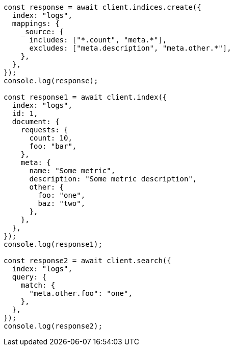 // This file is autogenerated, DO NOT EDIT
// Use `node scripts/generate-docs-examples.js` to generate the docs examples

[source, js]
----
const response = await client.indices.create({
  index: "logs",
  mappings: {
    _source: {
      includes: ["*.count", "meta.*"],
      excludes: ["meta.description", "meta.other.*"],
    },
  },
});
console.log(response);

const response1 = await client.index({
  index: "logs",
  id: 1,
  document: {
    requests: {
      count: 10,
      foo: "bar",
    },
    meta: {
      name: "Some metric",
      description: "Some metric description",
      other: {
        foo: "one",
        baz: "two",
      },
    },
  },
});
console.log(response1);

const response2 = await client.search({
  index: "logs",
  query: {
    match: {
      "meta.other.foo": "one",
    },
  },
});
console.log(response2);
----
